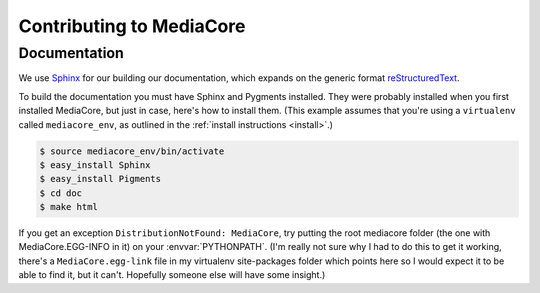 .. _dev_contributing:

==========================
Contributing to MediaCore
==========================

Documentation
-------------

We use `Sphinx <http://sphinx.pocoo.org/>`_ for our building our documentation,
which expands on the generic format
`reStructuredText <http://en.wikipedia.org/wiki/ReStructuredText>`_.

To build the documentation you must have Sphinx and Pygments installed. They
were probably installed when you first installed MediaCore, but just in case,
here's how to install them. (This example assumes that you're using a
``virtualenv`` called ``mediacore_env``, as outlined in the :ref:`install
instructions <install>`.)

.. sourcecode:: bash

   $ source mediacore_env/bin/activate
   $ easy_install Sphinx
   $ easy_install Pigments
   $ cd doc
   $ make html

If you get an exception ``DistributionNotFound: MediaCore``, try putting the
root mediacore folder (the one with MediaCore.EGG-INFO in it) on your
:envvar:`PYTHONPATH`. (I'm really not sure why I had to do this to get it
working, there's a ``MediaCore.egg-link`` file in my virtualenv site-packages
folder which points here so I would expect it to be able to find it, but it
can't. Hopefully someone else will have some insight.)
